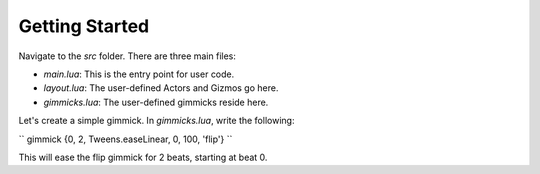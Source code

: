 Getting Started
===============

Navigate to the `src` folder. There are three main files:

- `main.lua`: This is the entry point for user code.  
- `layout.lua`: The user-defined Actors and Gizmos go here.  
- `gimmicks.lua`: The user-defined gimmicks reside here.

Let's create a simple gimmick. In `gimmicks.lua`, write the following:

``
gimmick {0, 2, Tweens.easeLinear, 0, 100, 'flip'}
``

This will ease the flip gimmick for 2 beats, starting at beat 0.
